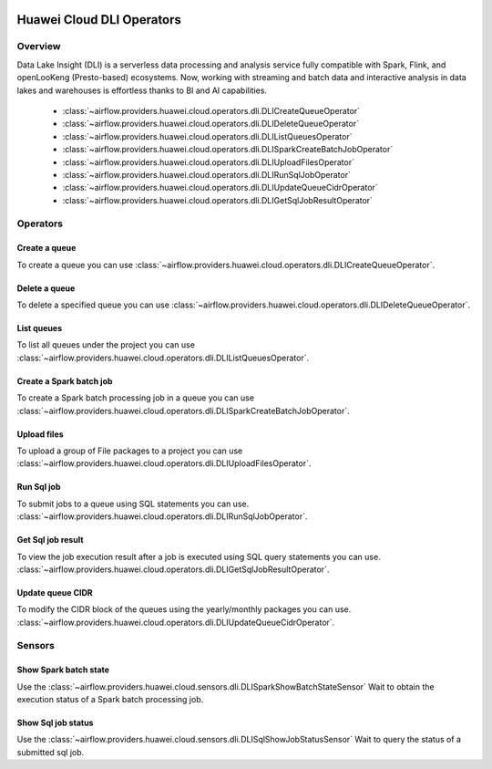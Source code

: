  .. Licensed to the Apache Software Foundation (ASF) under one
    or more contributor license agreements.  See the NOTICE file
    distributed with this work for additional information
    regarding copyright ownership.  The ASF licenses this file
    to you under the Apache License, Version 2.0 (the
    "License"); you may not use this file except in compliance
    with the License.  You may obtain a copy of the License at

 ..   http://www.apache.org/licenses/LICENSE-2.0

 .. Unless required by applicable law or agreed to in writing,
    software distributed under the License is distributed on an
    "AS IS" BASIS, WITHOUT WARRANTIES OR CONDITIONS OF ANY
    KIND, either express or implied.  See the License for the
    specific language governing permissions and limitations
    under the License.

==========================
Huawei Cloud DLI Operators
==========================

Overview
--------

Data Lake Insight (DLI) is a serverless data processing and analysis service fully compatible with Spark, Flink, and openLooKeng (Presto-based) ecosystems. 
Now, working with streaming and batch data and interactive analysis in data lakes and warehouses is effortless thanks to BI and AI capabilities.

 - :class:`~airflow.providers.huawei.cloud.operators.dli.DLICreateQueueOperator`
 - :class:`~airflow.providers.huawei.cloud.operators.dli.DLIDeleteQueueOperator`
 - :class:`~airflow.providers.huawei.cloud.operators.dli.DLIListQueuesOperator`
 - :class:`~airflow.providers.huawei.cloud.operators.dli.DLISparkCreateBatchJobOperator`
 - :class:`~airflow.providers.huawei.cloud.operators.dli.DLIUploadFilesOperator`
 - :class:`~airflow.providers.huawei.cloud.operators.dli.DLIRunSqlJobOperator`
 - :class:`~airflow.providers.huawei.cloud.operators.dli.DLIUpdateQueueCidrOperator`
 - :class:`~airflow.providers.huawei.cloud.operators.dli.DLIGetSqlJobResultOperator`

Operators
---------

Create a queue
==============

To create a queue you can use
:class:`~airflow.providers.huawei.cloud.operators.dli.DLICreateQueueOperator`.

.. exampleinclude:: /../../tests/system/providers/huawei/example_dli.py
   :dedent: 4
   :language: python
   :start-after: [START howto_operator_dli_create_queue]
   :end-before: [END howto_operator_dli_create_queue]


Delete a queue
==============

To delete a specified queue you can use
:class:`~airflow.providers.huawei.cloud.operators.dli.DLIDeleteQueueOperator`.

.. exampleinclude:: /../../tests/system/providers/huawei/example_dli.py
   :dedent: 4
   :language: python
   :start-after: [START howto_operator_dli_delete_queue]
   :end-before: [END howto_operator_dli_delete_queue]


List queues
===========

To list all queues under the project you can use
:class:`~airflow.providers.huawei.cloud.operators.dli.DLIListQueuesOperator`.

.. exampleinclude:: /../../tests/system/providers/huawei/example_dli.py
   :dedent: 4
   :language: python
   :start-after: [START howto_operator_dli_list_queue]
   :end-before: [END howto_operator_dli_list_queue]

Create a Spark batch job
========================

To create a Spark batch processing job in a queue you can use
:class:`~airflow.providers.huawei.cloud.operators.dli.DLISparkCreateBatchJobOperator`.

.. exampleinclude:: /../../tests/system/providers/huawei/example_dli.py
   :dedent: 4
   :language: python
   :start-after: [START howto_operator_dli_create_batch_job]
   :end-before: [END howto_operator_dli_create_batch_job]

Upload files
============

To upload a group of File packages to a project you can use
:class:`~airflow.providers.huawei.cloud.operators.dli.DLIUploadFilesOperator`.

.. exampleinclude:: /../../tests/system/providers/huawei/example_dli.py
   :dedent: 4
   :language: python
   :start-after: [START howto_operator_dli_upload_files]
   :end-before: [END howto_operator_dli_upload_files]

Run Sql job
===========

To submit jobs to a queue using SQL statements you can use.
:class:`~airflow.providers.huawei.cloud.operators.dli.DLIRunSqlJobOperator`.

.. exampleinclude:: /../../tests/system/providers/huawei/example_dli.py
   :dedent: 4
   :language: python
   :start-after: [START howto_operator_dli_run_job]
   :end-before: [END howto_operator_dli_run_job]

Get Sql job result
==================

To view the job execution result after a job is executed using SQL query statements you can use.
:class:`~airflow.providers.huawei.cloud.operators.dli.DLIGetSqlJobResultOperator`.

.. exampleinclude:: /../../tests/system/providers/huawei/example_dli.py
   :dedent: 4
   :language: python
   :start-after: [START howto_operator_dli_get_job_result]
   :end-before: [END howto_operator_dli_get_job_result]

Update queue CIDR
=================

To modify the CIDR block of the queues using the yearly/monthly packages you can use.
:class:`~airflow.providers.huawei.cloud.operators.dli.DLIUpdateQueueCidrOperator`.

.. exampleinclude:: /../../tests/system/providers/huawei/example_dli.py
   :dedent: 4
   :language: python
   :start-after: [START howto_operator_dli_update_queue_cidr]
   :end-before: [END howto_operator_dli_update_queue_cidr]

Sensors
-------

Show Spark batch state
======================

Use the :class:`~airflow.providers.huawei.cloud.sensors.dli.DLISparkShowBatchStateSensor`
Wait to obtain the execution status of a Spark batch processing job.

.. exampleinclude:: /../../tests/system/providers/huawei/example_dli.py
    :language: python
    :start-after: [START howto_sensor_dli_show_batch_state]
    :dedent: 4
    :end-before: [END howto_sensor_dli_show_batch_state]

Show Sql job status
===================

Use the :class:`~airflow.providers.huawei.cloud.sensors.dli.DLISqlShowJobStatusSensor`
Wait to query the status of a submitted sql job.

.. exampleinclude:: /../../tests/system/providers/huawei/example_dli.py
    :language: python
    :start-after: [START howto_sensor_dli_show_job_status]
    :dedent: 4
    :end-before: [END howto_sensor_dli_show_job_status]